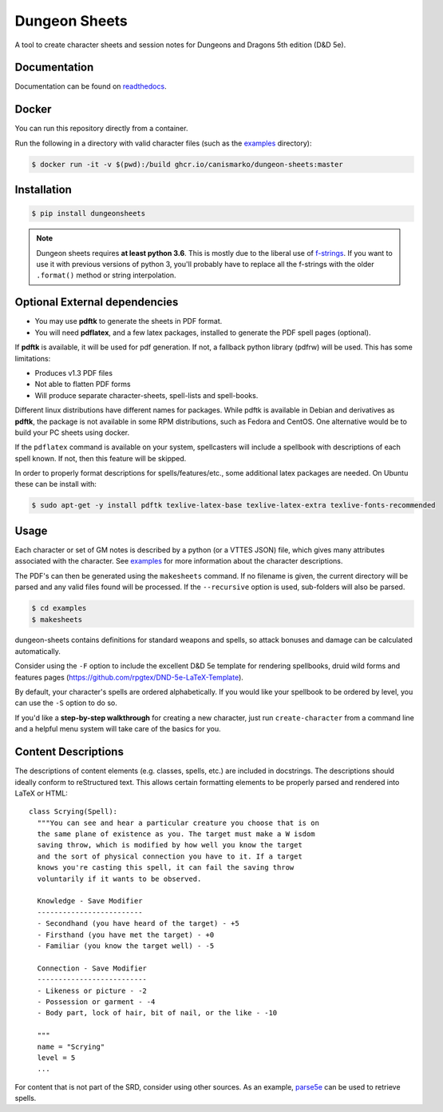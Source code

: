 ================
 Dungeon Sheets
================

A tool to create character sheets and session notes for Dungeons and
Dragons 5th edition (D&D 5e).

.. image:: https://travis-ci.com/canismarko/dungeon-sheets.svg?branch=master
   :target: https://travis-ci.com/canismarko/dungeon-sheets
   :alt: Build status

.. image:: https://coveralls.io/repos/github/canismarko/dungeon-sheets/badge.svg
   :target: https://coveralls.io/github/canismarko/dungeon-sheets
   :alt: Test coverage status

.. image:: https://readthedocs.org/projects/dungeon-sheets/badge/?version=latest
   :target: https://dungeon-sheets.readthedocs.io/en/latest/?badge=latest
   :alt: Documentation Status

.. image:: https://img.shields.io/badge/code%20style-black-000000.svg
   :target: https://github.com/psf/black

Documentation
=============

Documentation can be found on readthedocs_.

.. _readthedocs: https://dungeon-sheets.readthedocs.io/en/latest/?badge=latest


Docker
======
You can run this repository directly from a container.

Run the following in a directory with valid character files (such as the examples_ directory):

.. code:: bash

    $ docker run -it -v $(pwd):/build ghcr.io/canismarko/dungeon-sheets:master


Installation
============

.. code:: bash

    $ pip install dungeonsheets

.. note::

   Dungeon sheets requires **at least python 3.6**. This is mostly due
   to the liberal use of f-strings_. If you want to use it with
   previous versions of python 3, you'll probably have to replace all
   the f-strings with the older ``.format()`` method or string
   interpolation.

.. _f-strings: https://www.python.org/dev/peps/pep-0498/

Optional External dependencies
==============================

* You may use **pdftk** to generate the sheets in PDF format.
* You will need **pdflatex**, and a few latex packages, installed to
  generate the PDF spell pages (optional).

If **pdftk** is available, it will be used for pdf generation. If not,
a fallback python library (pdfrw) will be used. This has some
limitations:

- Produces v1.3 PDF files
- Not able to flatten PDF forms
- Will produce separate character-sheets, spell-lists and spell-books.
  
Different linux distributions have different names for packages. While
pdftk is available in Debian and derivatives as **pdftk**, the package
is not available in some RPM distributions, such as Fedora and CentOS.
One alternative would be to build your PC sheets using docker.

If the ``pdflatex`` command is available on your system, spellcasters
will include a spellbook with descriptions of each spell known. If
not, then this feature will be skipped.

In order to properly format descriptions for spells/features/etc.,
some additional latex packages are needed. On Ubuntu these can be
install with:

.. code:: bash

    $ sudo apt-get -y install pdftk texlive-latex-base texlive-latex-extra texlive-fonts-recommended

Usage
=====

Each character or set of GM notes is described by a python (or a VTTES
JSON) file, which gives many attributes associated with the
character. See examples_ for more information about the character
descriptions.

.. _examples: https://github.com/canismarko/dungeon-sheets/tree/master/examples

The PDF's can then be generated using the ``makesheets`` command. If
no filename is given, the current directory will be parsed and any
valid files found will be processed. If the ``--recursive`` option is
used, sub-folders will also be parsed.

.. code:: bash

    $ cd examples
    $ makesheets

dungeon-sheets contains definitions for standard weapons and spells,
so attack bonuses and damage can be calculated automatically.

Consider using the ``-F`` option to include the excellent D&D 5e
template for rendering spellbooks, druid wild forms and features
pages (https://github.com/rpgtex/DND-5e-LaTeX-Template).

By default, your character's spells are ordered alphabetically. If you
would like your spellbook to be ordered by level, you can use the ``-S``
option to do so.

If you'd like a **step-by-step walkthrough** for creating a new
character, just run ``create-character`` from a command line and a
helpful menu system will take care of the basics for you.


Content Descriptions
====================

The descriptions of content elements (e.g. classes, spells, etc.) are
included in docstrings. The descriptions should ideally conform to
reStructured text. This allows certain formatting elements to be
properly parsed and rendered into LaTeX or HTML::

  class Scrying(Spell):
    """You can see and hear a particular creature you choose that is on
    the same plane of existence as you. The target must make a W isdom
    saving throw, which is modified by how well you know the target
    and the sort of physical connection you have to it. If a target
    knows you're casting this spell, it can fail the saving throw
    voluntarily if it wants to be observed.

    Knowledge - Save Modifier
    -------------------------
    - Secondhand (you have heard of the target) - +5
    - Firsthand (you have met the target) - +0
    - Familiar (you know the target well) - -5

    Connection - Save Modifier
    --------------------------
    - Likeness or picture - -2
    - Possession or garment - -4
    - Body part, lock of hair, bit of nail, or the like - -10

    """
    name = "Scrying"
    level = 5
    ...

For content that is not part of the SRD, consider using other
sources. As an example, parse5e_ can be used to retrieve spells.


.. _parse5e: https://github.com/user18130814200115-2/parse5e
